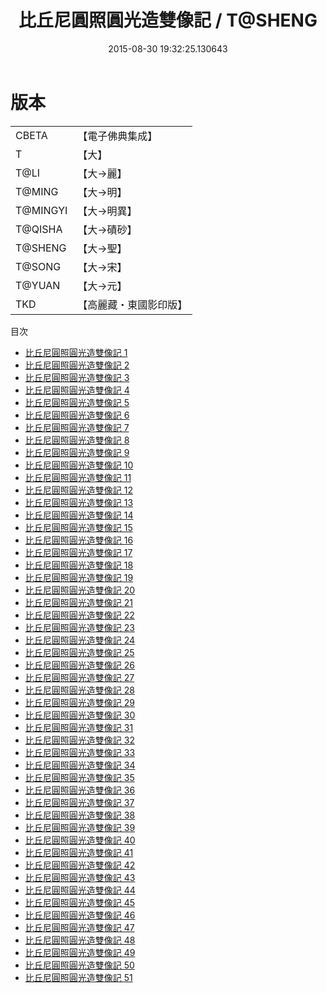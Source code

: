 #+TITLE: 比丘尼圓照圓光造雙像記 / T@SHENG

#+DATE: 2015-08-30 19:32:25.130643
* 版本
 |     CBETA|【電子佛典集成】|
 |         T|【大】     |
 |      T@LI|【大→麗】   |
 |    T@MING|【大→明】   |
 |  T@MINGYI|【大→明異】  |
 |   T@QISHA|【大→磧砂】  |
 |   T@SHENG|【大→聖】   |
 |    T@SONG|【大→宋】   |
 |    T@YUAN|【大→元】   |
 |       TKD|【高麗藏・東國影印版】|
目次
 - [[file:KR6a0126_001.txt][比丘尼圓照圓光造雙像記 1]]
 - [[file:KR6a0126_002.txt][比丘尼圓照圓光造雙像記 2]]
 - [[file:KR6a0126_003.txt][比丘尼圓照圓光造雙像記 3]]
 - [[file:KR6a0126_004.txt][比丘尼圓照圓光造雙像記 4]]
 - [[file:KR6a0126_005.txt][比丘尼圓照圓光造雙像記 5]]
 - [[file:KR6a0126_006.txt][比丘尼圓照圓光造雙像記 6]]
 - [[file:KR6a0126_007.txt][比丘尼圓照圓光造雙像記 7]]
 - [[file:KR6a0126_008.txt][比丘尼圓照圓光造雙像記 8]]
 - [[file:KR6a0126_009.txt][比丘尼圓照圓光造雙像記 9]]
 - [[file:KR6a0126_010.txt][比丘尼圓照圓光造雙像記 10]]
 - [[file:KR6a0126_011.txt][比丘尼圓照圓光造雙像記 11]]
 - [[file:KR6a0126_012.txt][比丘尼圓照圓光造雙像記 12]]
 - [[file:KR6a0126_013.txt][比丘尼圓照圓光造雙像記 13]]
 - [[file:KR6a0126_014.txt][比丘尼圓照圓光造雙像記 14]]
 - [[file:KR6a0126_015.txt][比丘尼圓照圓光造雙像記 15]]
 - [[file:KR6a0126_016.txt][比丘尼圓照圓光造雙像記 16]]
 - [[file:KR6a0126_017.txt][比丘尼圓照圓光造雙像記 17]]
 - [[file:KR6a0126_018.txt][比丘尼圓照圓光造雙像記 18]]
 - [[file:KR6a0126_019.txt][比丘尼圓照圓光造雙像記 19]]
 - [[file:KR6a0126_020.txt][比丘尼圓照圓光造雙像記 20]]
 - [[file:KR6a0126_021.txt][比丘尼圓照圓光造雙像記 21]]
 - [[file:KR6a0126_022.txt][比丘尼圓照圓光造雙像記 22]]
 - [[file:KR6a0126_023.txt][比丘尼圓照圓光造雙像記 23]]
 - [[file:KR6a0126_024.txt][比丘尼圓照圓光造雙像記 24]]
 - [[file:KR6a0126_025.txt][比丘尼圓照圓光造雙像記 25]]
 - [[file:KR6a0126_026.txt][比丘尼圓照圓光造雙像記 26]]
 - [[file:KR6a0126_027.txt][比丘尼圓照圓光造雙像記 27]]
 - [[file:KR6a0126_028.txt][比丘尼圓照圓光造雙像記 28]]
 - [[file:KR6a0126_029.txt][比丘尼圓照圓光造雙像記 29]]
 - [[file:KR6a0126_030.txt][比丘尼圓照圓光造雙像記 30]]
 - [[file:KR6a0126_031.txt][比丘尼圓照圓光造雙像記 31]]
 - [[file:KR6a0126_032.txt][比丘尼圓照圓光造雙像記 32]]
 - [[file:KR6a0126_033.txt][比丘尼圓照圓光造雙像記 33]]
 - [[file:KR6a0126_034.txt][比丘尼圓照圓光造雙像記 34]]
 - [[file:KR6a0126_035.txt][比丘尼圓照圓光造雙像記 35]]
 - [[file:KR6a0126_036.txt][比丘尼圓照圓光造雙像記 36]]
 - [[file:KR6a0126_037.txt][比丘尼圓照圓光造雙像記 37]]
 - [[file:KR6a0126_038.txt][比丘尼圓照圓光造雙像記 38]]
 - [[file:KR6a0126_039.txt][比丘尼圓照圓光造雙像記 39]]
 - [[file:KR6a0126_040.txt][比丘尼圓照圓光造雙像記 40]]
 - [[file:KR6a0126_041.txt][比丘尼圓照圓光造雙像記 41]]
 - [[file:KR6a0126_042.txt][比丘尼圓照圓光造雙像記 42]]
 - [[file:KR6a0126_043.txt][比丘尼圓照圓光造雙像記 43]]
 - [[file:KR6a0126_044.txt][比丘尼圓照圓光造雙像記 44]]
 - [[file:KR6a0126_045.txt][比丘尼圓照圓光造雙像記 45]]
 - [[file:KR6a0126_046.txt][比丘尼圓照圓光造雙像記 46]]
 - [[file:KR6a0126_047.txt][比丘尼圓照圓光造雙像記 47]]
 - [[file:KR6a0126_048.txt][比丘尼圓照圓光造雙像記 48]]
 - [[file:KR6a0126_049.txt][比丘尼圓照圓光造雙像記 49]]
 - [[file:KR6a0126_050.txt][比丘尼圓照圓光造雙像記 50]]
 - [[file:KR6a0126_051.txt][比丘尼圓照圓光造雙像記 51]]
